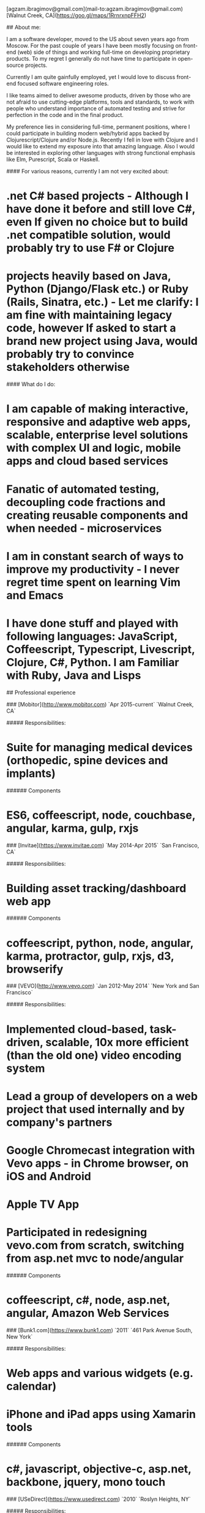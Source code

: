# Ag Ibragimov
[agzam.ibragimov@gmail.com](mail-to:agzam.ibragimov@gmail.com)
[Walnut Creek, CA](https://goo.gl/maps/1RrnrxnpFFH2)

## About me:

I am a software developer, moved to the US about seven years ago from Moscow. For the past couple of years I have been mostly focusing on front-end (web) side of things and working full-time on developing proprietary products. To my regret I generally do not have time to participate in open-source projects.

Currently I am quite gainfully employed, yet I would love to discuss front-end focused software engineering roles. 

I like teams aimed to deliver awesome products, driven by those who are not afraid to use cutting-edge platforms, tools and standards, to work with people who understand importance of automated testing and strive for perfection in the code and in the final product.

My preference lies in considering full-time, permanent positions, where I could participate in building modern web/hybrid apps backed by Clojurescript/Clojure and/or Node.js. Recently I fell in love with Clojure and I would like to extend my exposure into that amazing language. Also I would be interested in exploring other languages with strong functional emphasis like Elm, Purescript, Scala or Haskell.

#### For various reasons, currently I am not very excited about:

* .net C# based projects *- Although I have done it before and still love C#, even If given no choice but to build .net compatible solution, would probably try to use F# or Clojure*
* projects heavily based on Java, Python (Django/Flask etc.) or Ruby (Rails, Sinatra, etc.) *- Let me clarify: I am fine with maintaining legacy code, however If asked to start a brand new project using Java, would probably try to convince stakeholders otherwise*

#### What do I do:
* I am capable of making interactive, responsive and adaptive web apps, scalable, enterprise level solutions with complex UI and logic, mobile apps and cloud based services
* Fanatic of automated testing, decoupling code fractions and creating reusable components and when needed - microservices
* I am in constant search of ways to improve my productivity - I never regret time spent on learning Vim and Emacs
* I have done stuff and played with following languages: JavaScript, Coffeescript, Typescript, Livescript, Clojure, C#, Python. I am Familiar with Ruby, Java and Lisps

## Professional experience

### [Mobitor](http://www.mobitor.com)
`Apr 2015-current` `Walnut Creek, CA`

##### Responsibilities:
* Suite for managing medical devices (orthopedic, spine devices and implants)

###### Components
* ES6, coffeescript, node, couchbase, angular, karma, gulp, rxjs

### [Invitae](https://www.invitae.com)
`May 2014-Apr 2015` `San Francisco, CA`

##### Responsibilities:
* Building asset tracking/dashboard web app

###### Components
* coffeescript, python, node, angular, karma, protractor, gulp, rxjs, d3, browserify

### [VEVO](http://www.vevo.com)
`Jan 2012-May 2014` `New York and San Francisco`

##### Responsibilities:

* Implemented cloud-based, task-driven, scalable, 10x more efficient (than the old one) video encoding system
* Lead a group of developers on a web project that used internally and by company's partners
* Google Chromecast integration with Vevo apps - in Chrome browser, on iOS and Android
* Apple TV App
* Participated in redesigning vevo.com from scratch, switching from asp.net mvc to node/angular

###### Components
* coffeescript, c#, node, asp.net, angular, Amazon Web Services

### [Bunk1.com](https://www.bunk1.com)
`2011` `461 Park Avenue South, New York`

##### Responsibilities:

* Web apps and various widgets (e.g. calendar)
* iPhone and iPad apps using Xamarin tools

###### Components
* c#, javascript, objective-c, asp.net, backbone, jquery, mono touch 

### [USeDirect](https://www.usedirect.com)
`2010` `Roslyn Heights, NY`

##### Responsibilities:

* Desktop UI shell to manage custom Microsoft Dynamics solution

### Focus Solutions
`2010` `Melville, NY`

##### Responsibilities:

* Software suite for military facilities, for reliably and safely identify, track and maintain arms, ammunition and explosives using automatic identification technology based on RFID tracking

###### Components
* c#, WPF, entity framework

### Freelance Programmer
`2009` `New York City, NY`

##### Responsibilities:

* High-frequency trading app for Dimension Capital LLC
    * Building fast, highly responsive, secured decision-making tool for automated stock trading based on monitored accounts of other stockbrokers.
* QA automation for RI Communications group
* a few web projects for Exotag

###### Components
* c#, javascript, php 

### [Educational Services & Products](http://www.esp-sgs.com)
`2008-2009` `Brooklyn, NY`

asp.net web apps

### CodeLuxe
`2008` `Moscow, Russia`

Developing casual games based on Silverlight

### DENISE Fashion Stores
`2007-2008` `Moscow, Russia`

Maintaining ERP, Sales and Retail management systems

### [PlusSoft](http://plussoft.uz) 
`2003-2006` `Tashkent, Uzbekistan`

* Ticket booking software suite for Uzbekistan Airways
* Project for National broadcasting company for planning, allocation and monitoring TV commercials

### A&A Software
`2005-2006` `Dubai, UAE`

Commissioned as a consultant by "PlusSoft"

##### Responsibilities:

* Bookkeeping software for air-cargo companies ("[Aerovista](http://www.aerovista.aero)" and "[RusAviation](http://www.rusaviation.com)")
* Car renting suite for rent-a-car facilities in Dubai

### Spektr
`2001-2003` `Pyatigorsk, Russia`

ERP suite. Staff and salary modules

### [National Broadcasting Company](http://www.mtrk.uz/en)
`1999-2001` `Tashkent, Uzbekistan` 

  &nbsp;

### [State Tax Committee](https:\\soliq.uz)
`1996-1999` `Tashkent, Uzbekistan`

## EDUCATION

#### [Tashkent City College of Information Technologies](kalanovo.uz)
Bachelor of Science in Information Technology `1992-1996`

&nbsp; &nbsp;
  updated: October 2015
